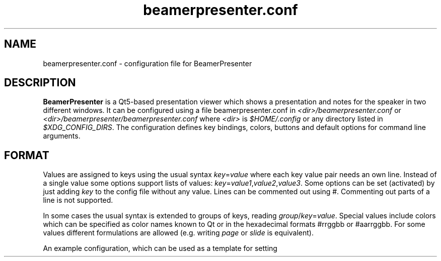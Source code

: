 .TH beamerpresenter.conf 5 "28 December 2019"
.
.SH NAME
beamerpresenter.conf - configuration file for BeamerPresenter
.
.
.SH DESCRIPTION
.
.B BeamerPresenter
is a Qt5-based presentation viewer which shows a presentation and notes for the speaker in two different windows.
It can be configured using a file beamerpresenter.conf in
.IR <dir>/beamerpresenter.conf " or " <dir>/beamerpresenter/beamerpresenter.conf
.RI "where " <dir> " is " $HOME/.config " or any directory listed in " $XDG_CONFIG_DIRS .
The configuration defines key bindings, colors, buttons and default options for command line arguments.
.
.
.SH FORMAT
.
Values are assigned to keys using the usual syntax
.IR key = value
where each key value pair needs an own line.
Instead of a single value some options support lists of values:
.IR key = value1 , value2 , value3 .
.RI "Some options can be set (activated) by just adding " key " to the config file without any value."
Lines can be commented out using #. Commenting out parts of a line is not supported.

In some cases the usual syntax is extended to groups of keys, reading
.IR group / key = value .
Special values include colors which can be specified as color names known to Qt or in the hexadecimal formats #rrggbb or #aarrggbb.
.RI "For some values different formulations are allowed (e.g. writing " page " or " slide " is equivalent)."

An example configuration, which can be used as a template for setting up your own preferences, can be found at
.UR https://github.com/stiglers-eponym/BeamerPresenter
or in /etc/beamerpresenter/beamerpresenter.conf (depending on your installation).
.
.
.SH OPTIONS
.
.SH Key bindings
.
Key bindings are defined in the form

.BI "keys/" "modifiers + key " = " action1" , " action2",
.BR ... .

Key names and modifiers are passed to QKeySequence, which converts them to key codes.
.RI "Examples of valid key codes are " previous ", " shift+s ", and " ctrl+shift+x .

Multiple actions can be passed to a single key code and should be separated by a comma. The actions are case insensitive. Possible actions are
.
.TP
.B update cache
Update cached slides if necessary.
.
.TP
.BR "start embedded current slide" ", " "start embedded applications current page" ", ..."
Start all embedded applications on the currently shown slide.
Not available if embedded applications were disabled at compile time.
.
.TP
.BR "start all embedded" " or " "start all embedded applications"
Start all embedded applications on all slides.
Not available if embedded applications were disabled at compile time.
.
.TP
.BR "close embedded current slide" ", " "close embedded applications current page" ", ..."
Try to terminate all embedded applications on the current slide.
Not available if embedded applications were disabled at compile time.
.
.TP
.BR "close all embedded " or " close all embedded applications"
Try to terminate all embedded applications on all slides.
Not available if embedded applications were disabled at compile time.
.
.TP
.BR "go to" , " go to page" " or " "go to slide"
Go to page (set focus to page number edit). This will make the control screen the active window.
.
.TP
.BR "play pause multimedia " or " toggle multimedia"
Play or pause all multimedia content on the current slide.
.RB Analogous: " play multimedia " and " pause multimedia" .
.
.TP
.BR "mute" , " unmute" , " toggle mute" , " mute presentation" , " mute notes" ", ..."
Mute or unmute presentation, notes, or both.
.
.TP
.B toggle cursor
Toggle cursor visibility on the presentation screen.
.RB Analogous: " show cursor " and " hide cursor" .
.
.TP
.B toggle timer
Pause or continue timer.
.RB Analogous: " continue timer " and " pause timer" .
.
.TP
.B reset timer
Set elapsed time to 0.
.
.TP
.B quit
Quit.
.
.TP
.B toggle overview
Show or hide overview of all slides on the control screen.
.RB Analogous: " show overview" .
.
.TP
.B toggle TOC
Show table of contents on the control screen.
.RB Analogous: " show TOC" .
.
.TP
.B hide overlays
Hide TOC and overview to show notes or draw slide again.
.
.TP
.B reload
Check if the PDF files have changed and reload them if necessary.
.
.TP
.B update
Update layout, reload page and start or continue timer.
.
.TP
.B previous
Go to previous slide and start or continue timer.
.
.TP
.B next
Go to next slide and start or continue timer.
.
.TP
.B previous current screen
Show the previous slide only on the currently active screen.
.
.TP
.B next current screen
Show the next slide only on the currently active screen.
.
.TP
.B previous skipping overlays
Go to the previous slide until the page label changes. In beamer presentations: Go to the last overlay of the previous slide.
.
.TP
.B next skipping overlays
Go to the next slide until the page label changes. In beamer presentations: Go to the first overlay of the next slide.
.
.TP
.B previous no transition
Go to previous slide without a slide transition and start or continue timer.
.
.TP
.B next no transition
Go to next slide without a slide transition and start or continue timer.
.
.TP
.B full screen
Toggle full screen of the active window.
.
.TP
.B sync from control screen
Set page number of the presentation to the page number on the control screen and start or continue timer.
.
.TP
.B sync from presentation screen
Set page number of the control screen to the page number of the presentation. When browsing your notes, this will bring you back to the current slide.
.
.TP
.B toggle draw mode
Toggle drawing mode: draw in the presentation slide on the control screen. In this mode all tools are synchronized between presentation screen and control screen.
.RB Analogous: "enter draw mode" = "draw mode " and "end draw mode" = "hide draw slide" .
.
.TP
.B clear annotations
Delete all drawings on the current page.
.
.TP
.B hand tool
Set the current draw tool or highlight tool to "no tool".
.
.TP
.BI pen " <color>"
Draw in the presentation with a pen of given color (given as a color name known to Qt, #rrggbb or #aarrggbb). Here the color argument is mandatory.
.
.TP
.BI highlighter " [<color>]"
Draw in the presentation with a highlighter. The default color is #c0ffff00 (yellow).
.
.TP
.B eraser
Erase strokes of pens and of the highlighter.
.
.TP
.BI torch " [<color>]"
Emphasize a region of the current slide with a torch. The rest of the presentation is colored with <color>. Use the #aarrggbb format to specify an alpha channel.
.
.TP
.BI magnifier " [<color>]"
Enlarge a region of the current slide with a magnifier.
.
.TP
.BI pointer " [<color>]"
Highlight a point on the slide with a pointer. The default color is #c0ff0000 (red).
.
.TP
.B undo drawing
Undo the last drawing (with pen or highlighter). Erasing can not be undone! Technically this just removes the last path.
.
.TP
.B redo drawing
Restore a previously undone path.
.
.TP
.B save drawings
Save drawings to a compressed XML file. This opens a file dialog in which you specify an output file name.
Note that saving and loading drawings is experimental and files may not be readable for later versions of BeamerPresenter!
.
.TP
.B save drawings uncompressed
Save drawings to a uncompressed XML file. This opens a file dialog in which you specify an output file name.
Note that saving and loading drawings is experimental and files may not be readable for later versions of BeamerPresenter!
.
.TP
.B save drawings legacy
Save drawings to a legacy binary file. This opens a file dialog in which you specify an output file name.
Note that this file format will not be readable for later versions of BeamerPresenter!
.
.TP
.B load drawings
Load drawings from file. This opens a file dialog in which you select a file which was created using BeamerPresenter.
.RB "Currently loading compressed and uncompressed XML files and legacy binary files are supported. However, legacy binary files will not be supported in later versions of " BeamerPresenter .
.
.
.
.SS Colors
.
.RI "Colors can be specified as name known to Qt5, an RGB value or an ARGB value in hexadecimal format, e.g. as " red ", " #ff0000 " or " #ffff0000 .
In the configuration you can define the following colors.
.TP
.BR "presentation color" "=black"
background color of the presentation window
.
.TP
.BR "notes background color" "=gray"
background color of the control screen
.
.TP
.BR "notes text color" "=black"
text color of the control screen
.
.TP
.BI "timer/" time = color
.
The timer can change its color depending on the time relative to your target presentation time. In this form you can specify colors for specific times relative to the timeout. The color of the timer will be changed linearly between two such time points.
.RI "Here " time " is the time interval (timeout - now) in seconds, e.g. " time=-60 " is one minute before you reach the timeout.
.
.
.
.SS Buttons
.
On the control screen there are some buttons, which can be used to select different drawing tools, to switch between drawing and notes mode, and for other useful actions.
The buttons can be customized using the following configuration:
.
.TP
.BI "tools/" xy = action
maps an action to a button. x and y are integers between 0 and 9 (or between 0 and f in hexadecimal format) indicating row and column of the button.
.IR action " can be any value as passed to a key binding."
.
.
.
.SS Default values for command line arguments
.
For each command line argument of the form
.BI \-\- argument
you can define a default value in beamerpresenter.conf using the syntax
.IR argument = value .
Possible arguments and their default values are:
.
.TP
.BR autoplay =false
true, false or number: Start video and audio content when entering a slide. A number is interpreted as a delay in seconds, after which multimedia content is started.
This overwrites the default value for the command line argument
.BR \-a " or " \-\-autoplay .
.
.TP
.BR autoplay-emb =false
true, false or number: Start embedded applications when entering a slide. A number is interpreted as a delay in seconds, after which embedded applications are started.
Not available if embedded applications were disabled at compile time.
This overwrites the default value for the command line argument
.BR \-A " or " \-\-autoplay-emb .
.
.TP
.BR min-delay =40
Set the minimum time per frame in milliseconds. This is useful when using \\animation in LaTeX beamer.
This overwrites the default value for the command line argument
.BR \-m " or " \-\-min-delay .
.
.TP
.BR page-part =none
Set half of the page to be the presentation, the other half to be the notes. Values are "l" or "r" for presentation on the left or right half of the page, respectively. If the presentation was created with "\\setbeameroption{show notes on second screen=right}", you should use
.B \-\-page-part 
.IR right .
This sets the default value for the command line argument
.BR \-p " or " \-\-page-part .
.
.TP
.B timer
.IR time :
.RI "Set timer to " "time" ". Possible formats are ""[m]m"", ""[m]m:ss"" and ""h:mm:ss""."
This sets the default value for the command line argument
.BR \-t " or " \-\-timer .
.
.TP
.B embed
List of files which are marked for embedding if an execution link points to them. Multiple files should be separated only by a comma (not space!).
This option is not available if embedded applications were disabled at compile time.
This sets the default value for the command line argument
.BR \-e " or " \-\-embed .
.
.TP
.BR blinds =8
.IR integer :
Set the number of blinds used in the blinds slide transition.
This overwrites the default value for the command line argument
.BR \-b " or " \-\-blinds .
.
.TP
.BR glitter-pixel =30
Set the size (length) of glitter pixel in glitter slide transition.
This overwrites the default value for the command line argument
.BR \-g " or " \-\-glitter-pixel .
.
.TP
.BR glitter-steps =167
Set number of independent glitter pixels in glitter slide transition. This number times the glitter pixel size divided by the screen width should not be approximately an integer or a fraction like 1/2, 1/3, 3/2, ...
Best results are obtained for prime numbers of order 1000 (depending on pixel size and the screen resolution). Larger numbers lead to more randomness, but require more computational power.
This overwrites the default value for the command line argument
.BR \-G " or " \-\-glitter-steps .
.
.TP
.B no-transitions
.RB "disable all slide transitions. This sets the option " \-\-no-transitions " by default.
.
.TP
.B pid2wid
.IR path :
Path to a program, which takes a process ID as an argument and returns the window ID of the corresponding window. This can be an executable shell script using
.BR wmctrl (1)
with the command

.B echo
.IR "$(( " "16#" "$("
.BR wmctrl " -lp | " sed " -n
.RI "\[dq]s/^0x\e([0-9a-f]\e+\e) \e+[0-9]\e+ \e+" $1 " .*$/\e1/p\[dq] " ") ))"

This option is not available if embedded applications were disabled at compile time.
This sets the default value for the command line argument
.BR \-w " or " \-\-pid2wid .
.
.TP
.B urlsplit
.IR string :
Use this character (it may also be a sequence) to split links into a link path and a list of arguments. Using PDFs with such links can be convenient, but will make the links work only in this application. This does not follow the PDF standards. Possible arguments are
.BR embed " (for executables), " autoplay " (for videos and sounds) and " loop " (for videos and sounds)."
This option sets the default value for the command line argument
.BR \-u " or " \-\-urlsplit .
.
.TP
.BR sidebar-width =0.2
Minimum width of the sidebar (on the right of the control screen) relative to the window width. This should be a floating point number between 0 and 1.
.
.TP
.BR scrollstep =200
.IR integer :
Touch pads quantify scroll events as numbers of pixels. This option sets the number of pixels, which are interpreted as the step between two pages. A larger number makes the scrolling slower.
This overwrites the default value for the command line argument
.BR \-s " or " \-\-scrollstep .
.
.TP
.BR color-frames =25
Minimum number of frames shown between each timer step for a smooth transition.
The actual frame rate can be higher, since the number of frames per second is preferably an integer. The time between two frames is always at least 40ms.
This overwrites the default value for the command line argument
.BR \-\-color-frames .
.
.TP
.BR force-touchpad =false
treat all scrolling signals as touch pads.
.RB "This sets the command line argument " \-\-force-touchpad " by default."
.
.TP
.B icon-path
.IR directory :
Set the path used to search for icons, e.g. /usr/share/icons/default.
This overwrites the default value for the command line argument
.BR \-\-icon-path .
.
.TP
.BR cache =-1
.IR integer :
Set the maximum number of slides, which are rendered to images and stored in a compressed cache. A negative number is treated as infinity.
This overwrites the default value for the command line argument
.BR \-c " or " \-\-cache .
.RB "Independent of this configuration the maximum size of cache can be specified approximately using the option " memory .
.
.TP
.BR memory =100
.IR integer :
Set the maximum cache size in MiB. A negative number is treated as infinity. The real memory usage can be slightly larger than this limit, because slides are rendered to cache without any knowledge about their size in memory beforehand.
This overwrites the default value for the command line argument
.BR \-M " or " \-\-memory .
.
.TP
.BR video-cache =true
.IR bool :
If set to true, videos will be loaded to cache when reaching the slide before the one containing the video.
This overwrites the default value for the command line argument
.BR \-v " or " \-\-video-cache .
.
.TP
.BR toc-depth =2
.IR integer :
.RB "Number of levels in the table of contents, which will be shown on the control screen with the default shortcut " t ". Possible values range from 1 and 4. An additional level will be shown as a popup menu if necessary."
This overwrites the default value for the command line argument
.BR \-l " or " \-\-toc-depth .
.
.TP
.BR columns =5
.IR integer :
Set the number of columns of slides, which will be shown in the overview mode on the control screen.
This overwrites the default value for the command line argument
.BR \-o " or " \-\-columns .
.
.TP
.B renderer
.IR string :
Command for calling an external PDF renderer which can be used instead of the internal poppler renderer.
The command should call a renderer, which renders one page of a PDF file to a png image of fixed size, such that it can be shown in a window with given width and height and writes the image to the standard output.
The command should contain the tokens "%file" for the PDF file name, "%page" for the page number, "%width" for the image width in pixels and "%height" for the height in pixels.
Note that if the command fails this will not necessarily be handled correctly or lead to a warning.

An example for a command using
.BR "mutool draw " "from the " MuPDF " project is"
.RB \[dq] "mutool draw"
.IR -F "png " -w "%width " -h "%height " -o "- %file %page\[dq]."

This will set the default value of the command line argument
.BR \-r " or " \-\-renderer " to \[dq]custom\[dq].
If this option is set, the internal renderer can be used with the command line argument
.RB \[dq] \-r " poppler\[dq]."
.
.TP
.B no-notes
Show only the presentation and no notes. This will only hide the notes window and does not significantly improve the performance or reduce the required memory.
.
.TP
.B log
.IR bool :
If set to true (or to an empty string), print times of slide changes to standard output.
This always activates the command line argument
.BR \-x " or " \-\-log .
.
.TP
.BR eraser-size =10
.IR integer :
Radius of the eraser in pixels, overwriting the default value for the command line argument
.B \-\-eraser-size .
.
.
.SH BUGS
.
Bugs can be reported at the
.UR https://github.com/stiglers-eponym/BeamerPresenter/issues
issue tracker
.UE .
